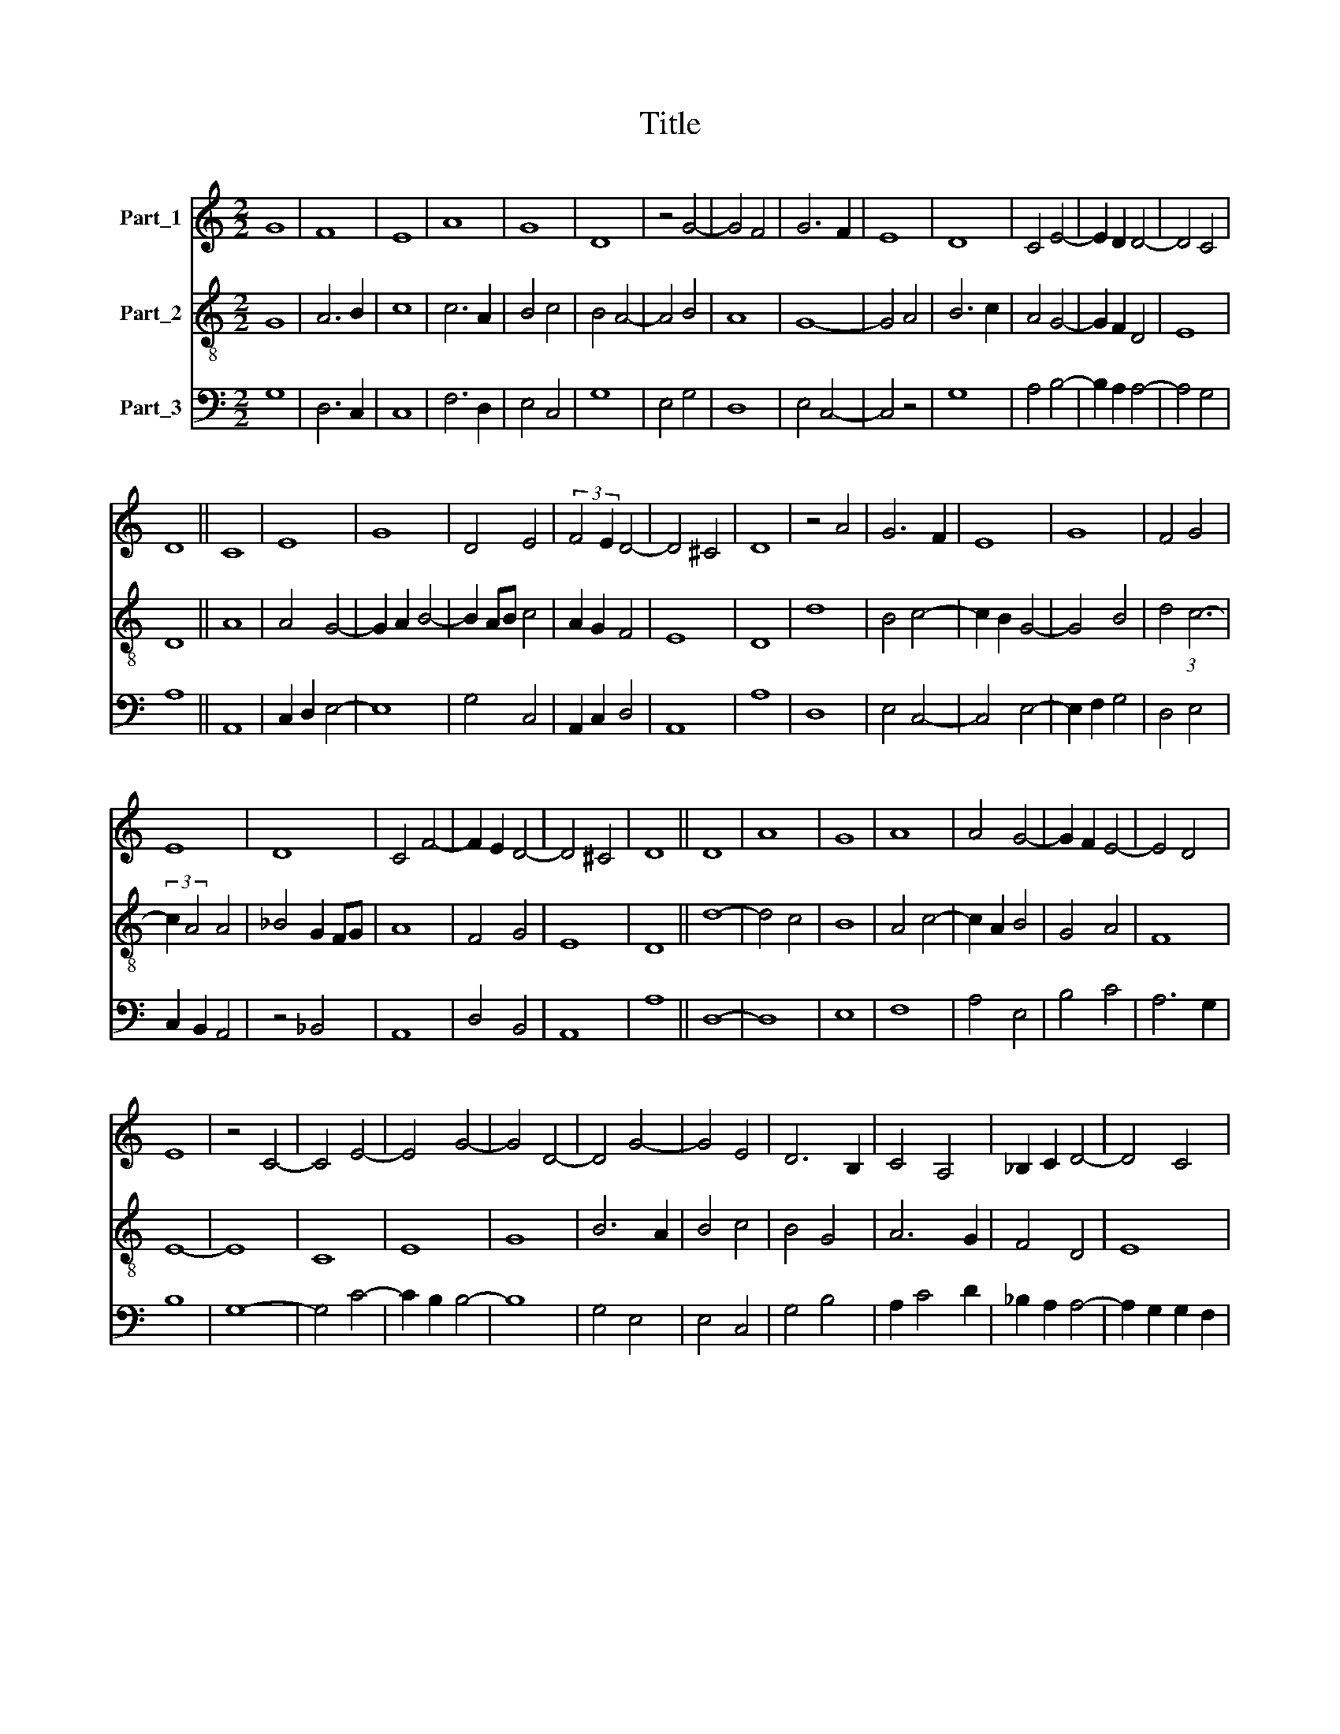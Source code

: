 X:1
T:Title
%%score 1 2 3
L:1/8
M:2/2
K:C
V:1 treble nm="Part_1"
V:2 treble-8 nm="Part_2"
V:3 bass nm="Part_3"
V:1
 G8 | F8 | E8 | A8 | G8 | D8 | z4 G4- | G4 F4 | G6 F2 | E8 | D8 | C4 E4- | E2 D2 D4- | D4 C4 | %14
 D8 || C8 | E8 | G8 | D4 E4 | (3:2:2F4 E2 D4- | D4 ^C4 | D8 | z4 A4 | G6 F2 | E8 | G8 | F4 G4 | %27
 E8 | D8 | C4 F4- | F2 E2 D4- | D4 ^C4 | D8 || D8 | A8 | G8 | A8 | A4 G4- | G2 F2 E4- | E4 D4 | %40
 E8 | z4 C4- | C4 E4- | E4 G4- | G4 D4- | D4 G4- | G4 E4 | D6 B,2 | C4 A,4 | _B,2 C2 D4- | D4 C4 | %51
 D8 || D8 | A8 | c4 B4 | A2 G2 G4- | G4 ^F4 | G8 | A4 A4 | G4 c4- | c4 B4 | A4 A4- | A4 G2 A2 | %63
 B2 c2 A4- | A2 ^F2 ^G4 | A4 z4 | D8 | A8 | c8 | A4 G4- | G4 A4 | G4 c4 | B6 A2 | A4 d4 | %74
 c4 B2 A2- | A2 G2 G4- | G4 ^F4 | G8 | z4 A4- | A2 B2 c4 | d4 c4 | B4 A4- | A4 G2 A2 | B8 | %84
 c2 B2 A4 | ^G2 G4 ^F2 | A8 || D8 | G8 | G8 | F8 | G8 | A8 | F2 E2 D4- | D4 C4 | D8 | z4 F4 | %97
 G4 F4 | E2 D2 C4- | C4 B,4 | C4 z4 | D6 E2 | F4 G4- | G4 F4 | E4 D4- | D4 C4- | C2 A,2 D4- | %107
 D2 B,2 C4 | D8 || D8 | F6 ED | C8 | D4 E4 | F4 G4 | G4 A4- | A2 G2 F4- | F4 G2 F2 | E2 D2 D4- | %118
 D4 C4 | D4 z4 | z4 D4 | E4 F4 | G4 G4 | z4 A4- | A2 F4 G2- | G2 F2 E4 | D8 | G4 F4- | F2 E2 C4 | %129
 D8 | C8 | z4 D4- | D4 F4 | G4 F4- | F2 E2 D4- | D4 C4 | (3:2:2F4 E2 D4- | D4 C4 | D8 || F8 | %140
 F4 G4 | A8 | G4 A4 | G2 G4 F2 | A6 F2 | G6 F2 | E2 D2 D4- | D4 G4- | G4 F4 | E4 D4- | D2 C2 C4- | %151
 C4 B,4 | C8 | z4 D4- | D4 F4- | F4 G4- | G4 F4- | F4 E4 | D8 | C4 D2 E2- | E2 F2 E2 D2- | %161
 D2 B,2 C3 B, | D8 || C8 | F8 | E8 | G4 F2 A2- | A2 G2 F4- | F4 E4 | F8 | z4 D4- | D4 F4- | %172
 F4 E4- | E4 G4- | G4 A4- | A4 F4 | E2 D2 D4- | D4 C4 | D8 | z8 | E8 | E8 | C4 E4- | E2 F2 G4- | %184
 G4 F4- | F4 E4- | E4 F4- | F2 E2 D4- | D2 ^C2 C2 B,2 | D8 |] %190
V:2
 G8 | A6 B2 | c8 | c6 A2 | B4 c4 | B4 A4- | A4 B4 | A8 | G8- | G4 A4 | B6 c2 | A4 G4- | G2 F2 D4 | %13
 E8 | D8 || A8 | A4 G4- | G2 A2 B4- | B2 AB c4 | A2 G2 F4 | E8 | D8 | d8 | B4 c4- | c2 B2 G4- | %25
 G4 B4 | d4 (3:2:1c6- | (3:2:2c2 A4 A4 | _B4 G2 FG | A8 | F4 G4 | E8 | D8 || d8- | d4 c4 | B8 | %36
 A4 c4- | c2 A2 B4 | G4 A4 | F8 | E8- | E8 | C8 | E8 | G8 | B6 A2 | B4 c4 | B4 G4 | A6 G2 | F4 D4 | %50
 E8 | D8 || D8 | d4 c4- | c4 d4- | d4 B4 | A8 | G4 c4- | c4 d4 | e8 | A4 G4 | c4 d2 e2 | %62
 f2 d2 e4- | e2 d2 c4 | B8 | A8 | z4 d4- | d2 c2 A4- | A2 B2 c4- | c4 B4 | c6 d2 | e8 | d4 B4 | %73
 c4 B2 G2 | A4 B4 | c4 G4 | A8 | G8 | c8 | d2 c2 A4 | (3:2:2B4 G2 A4 | G4 d4 | (3:2:2f4 d2 e4 | %83
 d4 (3:2:1e6- | (3:2:2e2 A4 c4 | B8 | A8 || d8 | B4 c4- | c2 d2 e4 | d4 B4- | B4 c4- | c4 A4- | %93
 A4 F4 | E8 | D8- | D8 | z4 d4 | c4 e4 | d8 | c4 F4- | F4 G4 | A4 G2 F2 | E4 D4 | A4 F4 | G4 A4 | %106
 F4 D4 | E8 | D8 || D8- | D8 | A8 | B4 A4- | A4 G4 | c6 Bc | d6 c2 | A4 G4 | A4 F4 | E8 | D4 E4 | %120
 F4 G4 | G4 A4 | G2 E4 G2- | GF D6 | d4 B4 | c2 d4 c2 | d4 B4- | B2 G2 A4 | B2 c3 A c2- | %129
 c2 B2 B2 A2 | c4 A4 | F8 | G2 F2 D4 | (3:2:2E4 C2 D4 | A4 B4 | G4 A4- | A2 G2 F4 | E8 | D8 || D8 | %140
 A4 B4 | A4 d4 | e4 c4 | B8 | A4 D4 | E2 F2 G4- | G2 F2 G4 | _B6 A2 | c4 A4 | G8 | F4 E4 | D8 | %152
 C8 | F8 | G4 A4 | B8 | c4 d4 | B2 AB c4 | B2 B4 A2 | c3 B G4 | A4 F4 | E8 | D8 || A8- | A8 | %165
 G4 E4- | E4 D4 | F4 A4 | G8 | F8 | D8 | F8 | A8 | G8 | E4 F4 | D8 | C4 D4 | E8 | D8 | A4 B4 | %180
 (3c8 B2 A2 | G4 A4- | A4 G4 | E8 | C4 D4 | A8 | G4 A4 | D4 F4 | E8 | D8 |] %190
V:3
 G,8 | D,6 C,2 | C,8 | F,6 D,2 | E,4 C,4 | G,8 | E,4 G,4 | D,8 | E,4 C,4- | C,4 z4 | G,8 | %11
 A,4 B,4- | B,2 A,2 A,4- | A,4 G,4 | A,8 || A,,8 | C,2 D,2 E,4- | E,8 | G,4 C,4 | A,,2 C,2 D,4 | %20
 A,,8 | A,8 | D,8 | E,4 C,4- | C,4 E,4- | E,2 F,2 G,4 | D,4 E,4 | C,2 B,,2 A,,4 | z4 _B,,4 | A,,8 | %30
 D,4 B,,4 | A,,8 | A,8 || D,8- | D,8 | E,8 | F,8 | A,4 E,4 | B,4 C4 | A,6 G,2 | B,8 | G,8- | %42
 G,4 C4- | C2 B,2 B,4- | B,8 | G,4 E,4 | E,4 C,4 | G,4 B,4 | A,2 C4 D2 | _B,2 A,2 A,4- | %50
 A,2 G,2 G,2 F,2 | A,8 || A,8 | D,4 F,4- | F,2 A,2 G,4 | F,4 E,2 G,2 | D,8 | E,4 C,4 | F,4 D,4 | %59
 C,8 | C4 D4 | C2 A,2 D,4- | D,4 E,4- | E,4 A,4 | E,8 | F,4 D,4- | D,8 | D,4 F,4- | F,4 A,4 | %69
 F,4 G,2 E,2 | C,4 F,4 | E,4 A,4 | D,4 G,4 | F,4 G,2 B,2 | C2 A,2 G,4 | A,4 B,4 | (3:2:2C8 B,4 | %77
 D8 | E8 | F4 E4 | D3 B, C4 | D4 D,4- | D,4 E,4 | G,4 E,4 | A,8 | E,8 | E8 || D,8 | E,8 | C,8 | %90
 D,8 | E,4 C,4 | (3:2:2F,8 E,4 | D,4 A,4- | A,2 F,2 G,4 | A,6 _B,2 | A,6 G,F, | E,4 D,4 | A,6 F,2 | %99
 G,8 | C,4 D,4 | A,4 _B,4 | C2 A,2 B,2 C2- | C2 B,C D4 | C2 B,2 A,4 | G,2 E,2 A,4 | D,4 A,4- | %107
 A,4 G,4 | A,8 || A,8- | A,8 | F,6 A,2 | G,4 z4 | D,4 E,4 | C,4 F,4 | D,8- | D,4 E,2 C,2 | %117
 C2 B,2 (3:2:1A,6- | (3A,2 G,2 A,2 G,2 F,2 | A,4 G,4 | A,4 B,4- | B,2 G,2 C4 | B,6 G,2 | %123
 B,2 C2 D4 | D,6 E,2- | E,2 D,2 A,4 | D,4 G,4 | E,4 F,2 D,2- | D,2 E,2 C,4 | G,8 | C,4 F,4- | %131
 F,2 G,2 A,4 | B,4 A,2 D2- | DC E2 D2 B,2 | C4 B,2 G,2- | G,2 B,2 A,2 F,2 | D,4 A,4- | A,4 G,4 | %138
 A,8 || A,8 | D,4 (3:2:2G,4 E,2 | F,4 D,4 | z4 A,4 | E,8 | F,2 D,2 D4 | _B,8- | B,4 G,4- | %147
 G,2 F,2 E,4 | C,4 D,4 | E,2 C,2 _B,4 | A,2 G,2 G,4- | G,4 F,4 | G,8 | A,8 | B,4 C2 A,2 | %155
 G,4 E,2 D,2 | C,4 z4 | z4 C,4 | G,8 | E,4 B,4 | (3:2:2C4 B,2 A,4- | A,4 G,4 | A,8 || A,,8 | D,8 | %165
 E,2 C,4 B,,2 | C,4 F,4 | D,4 F,4 | C,8 | D,8 | A,8- | A,8 | A,,8 | C,4 (3:2:2G,4 A,2 | B,4 z4 | %175
 A,4 B,4 | C4 A,4- | A,4 G,4 | A,8 | F,4 E,2 D,2 | C,8- | C,8 | E,8 | z4 G,4 | C4 A,4 | D,4 z4 | %186
 E,2 C,2 A,,4 | B,,2 C,2 D,4 | A,,8 | A,8 |] %190


